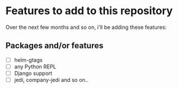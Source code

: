* Features to add to this repository

Over the next few months and so on, i'll be adding these features:

** Packages and/or features
  * [ ]helm-gtags
  * [ ]any Python REPL
  * [ ]Django support
  * [ ]jedi, company-jedi and so on..
